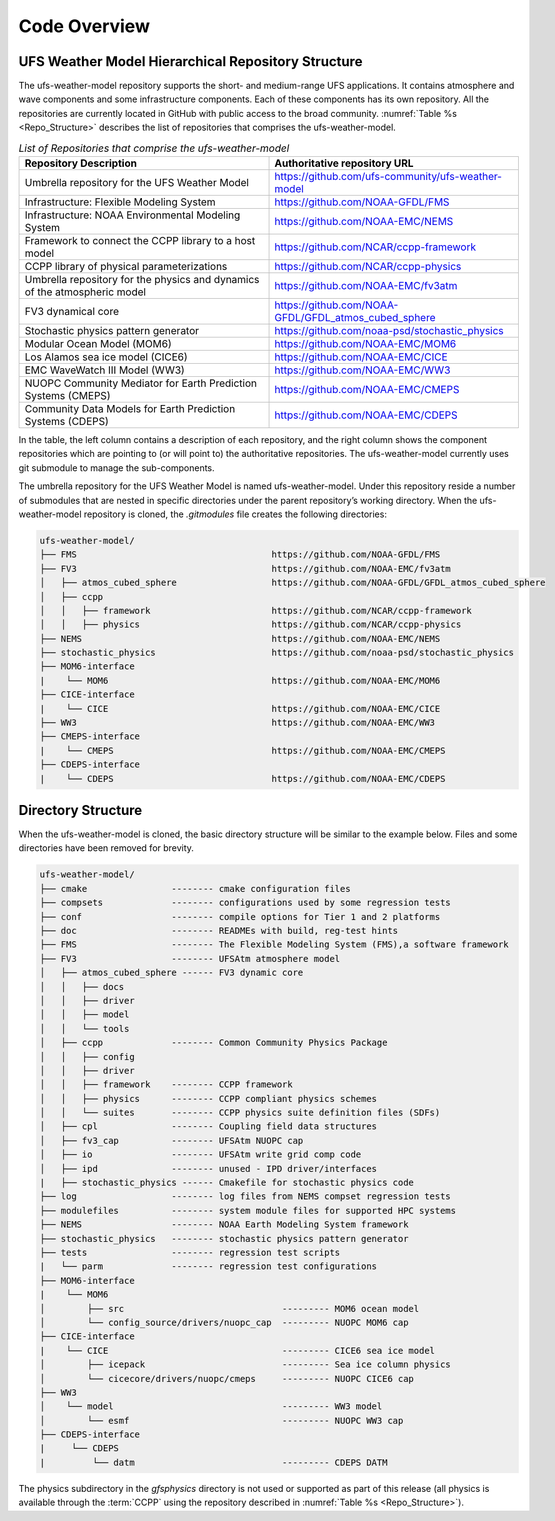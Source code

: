 .. _CodeOverview:

*************************
Code Overview
*************************

===================================================
UFS Weather Model Hierarchical Repository Structure
===================================================

The ufs-weather-model repository supports the short- and medium-range UFS applications. It contains atmosphere and wave components and some infrastructure components. Each of these components has its own repository. All the repositories are currently located in GitHub with public access to the broad community. :numref:`Table %s <Repo_Structure>` describes the list of repositories that comprises the ufs-weather-model.

.. _Repo_Structure:

.. list-table:: *List of Repositories that comprise the ufs-weather-model*
  :widths: 50 50
  :header-rows: 1

  * - Repository Description
    - Authoritative repository URL
  * - Umbrella repository for the UFS Weather Model
    - https://github.com/ufs-community/ufs-weather-model
  * - Infrastructure: Flexible Modeling System
    - https://github.com/NOAA-GFDL/FMS
  * - Infrastructure: NOAA Environmental Modeling System
    - https://github.com/NOAA-EMC/NEMS
  * - Framework to connect the CCPP library to a host model
    - https://github.com/NCAR/ccpp-framework
  * - CCPP library of physical parameterizations
    - https://github.com/NCAR/ccpp-physics
  * - Umbrella repository for the physics and dynamics of the atmospheric model
    - https://github.com/NOAA-EMC/fv3atm
  * - FV3 dynamical core
    - https://github.com/NOAA-GFDL/GFDL_atmos_cubed_sphere
  * - Stochastic physics pattern generator
    - https://github.com/noaa-psd/stochastic_physics
  * - Modular Ocean Model (MOM6)
    - https://github.com/NOAA-EMC/MOM6
  * - Los Alamos sea ice model (CICE6)
    - https://github.com/NOAA-EMC/CICE
  * - EMC WaveWatch III Model (WW3)
    - https://github.com/NOAA-EMC/WW3
  * - NUOPC Community Mediator for Earth Prediction Systems (CMEPS)
    - https://github.com/NOAA-EMC/CMEPS
  * - Community Data Models for Earth Prediction Systems (CDEPS)
    - https://github.com/NOAA-EMC/CDEPS

.. TODO:: GoCart information in progress

In the table, the left column contains a description of each repository, and the right column shows the component repositories which are pointing to (or will point to) the authoritative repositories. The ufs-weather-model currently uses git submodule to manage the sub-components.

The umbrella repository for the UFS Weather Model is named ufs-weather-model.  Under this repository reside a number of submodules that are nested in specific directories under the parent repository’s working directory.  When the ufs-weather-model repository is cloned, the *.gitmodules* file creates the following directories:

.. code-block:: console

   ufs-weather-model/
   ├── FMS                                     https://github.com/NOAA-GFDL/FMS
   ├── FV3                                     https://github.com/NOAA-EMC/fv3atm
   │   ├── atmos_cubed_sphere                  https://github.com/NOAA-GFDL/GFDL_atmos_cubed_sphere
   │   ├── ccpp
   │   │   ├── framework                       https://github.com/NCAR/ccpp-framework
   │   │   ├── physics                         https://github.com/NCAR/ccpp-physics
   ├── NEMS                                    https://github.com/NOAA-EMC/NEMS
   ├── stochastic_physics                      https://github.com/noaa-psd/stochastic_physics
   ├── MOM6-interface
   |    └── MOM6                               https://github.com/NOAA-EMC/MOM6
   ├── CICE-interface
   |    └── CICE                               https://github.com/NOAA-EMC/CICE
   ├── WW3                                     https://github.com/NOAA-EMC/WW3
   ├── CMEPS-interface
   |    └── CMEPS                              https://github.com/NOAA-EMC/CMEPS
   ├── CDEPS-interface
   |    └── CDEPS                              https://github.com/NOAA-EMC/CDEPS
   
===================
Directory Structure
===================

When the ufs-weather-model is cloned, the basic directory structure will be similar to the example below. Files and some directories have been removed for brevity.


.. code-block:: console

   ufs-weather-model/
   ├── cmake                -------- cmake configuration files
   ├── compsets             -------- configurations used by some regression tests
   ├── conf                 -------- compile options for Tier 1 and 2 platforms
   ├── doc                  -------- READMEs with build, reg-test hints
   ├── FMS                  -------- The Flexible Modeling System (FMS),a software framework
   ├── FV3                  -------- UFSAtm atmosphere model
   │   ├── atmos_cubed_sphere ------ FV3 dynamic core
   │   │   ├── docs
   │   │   ├── driver
   │   │   ├── model
   │   │   └── tools
   │   ├── ccpp             -------- Common Community Physics Package
   │   │   ├── config
   │   │   ├── driver
   │   │   ├── framework    -------- CCPP framework
   │   │   ├── physics      -------- CCPP compliant physics schemes
   │   │   └── suites       -------- CCPP physics suite definition files (SDFs)
   │   ├── cpl              -------- Coupling field data structures
   │   ├── fv3_cap          -------- UFSAtm NUOPC cap
   │   ├── io               -------- UFSAtm write grid comp code
   │   ├── ipd              -------- unused - IPD driver/interfaces
   |   ├── stochastic_physics ------ Cmakefile for stochastic physics code
   ├── log                  -------- log files from NEMS compset regression tests
   ├── modulefiles          -------- system module files for supported HPC systems
   ├── NEMS                 -------- NOAA Earth Modeling System framework
   ├── stochastic_physics   -------- stochastic physics pattern generator
   ├── tests                -------- regression test scripts
   |   └── parm             -------- regression test configurations
   ├── MOM6-interface
   |    └── MOM6
   │        ├── src                              --------- MOM6 ocean model
   │        └── config_source/drivers/nuopc_cap  --------- NUOPC MOM6 cap
   ├── CICE-interface
   |    └── CICE                                 --------- CICE6 sea ice model
   │        ├── icepack                          --------- Sea ice column physics
   │        └── cicecore/drivers/nuopc/cmeps     --------- NUOPC CICE6 cap
   ├── WW3
   │    └── model                                --------- WW3 model
   │        └── esmf                             --------- NUOPC WW3 cap
   ├── CDEPS-interface
   |     └── CDEPS
   |         └── datm                            --------- CDEPS DATM
   
.. TODO:: GoCart information in progress

The physics subdirectory in the *gfsphysics* directory  is not used or supported
as part of this release (all physics is available through the :term:`CCPP` using
the repository described in :numref:`Table %s <Repo_Structure>`).
